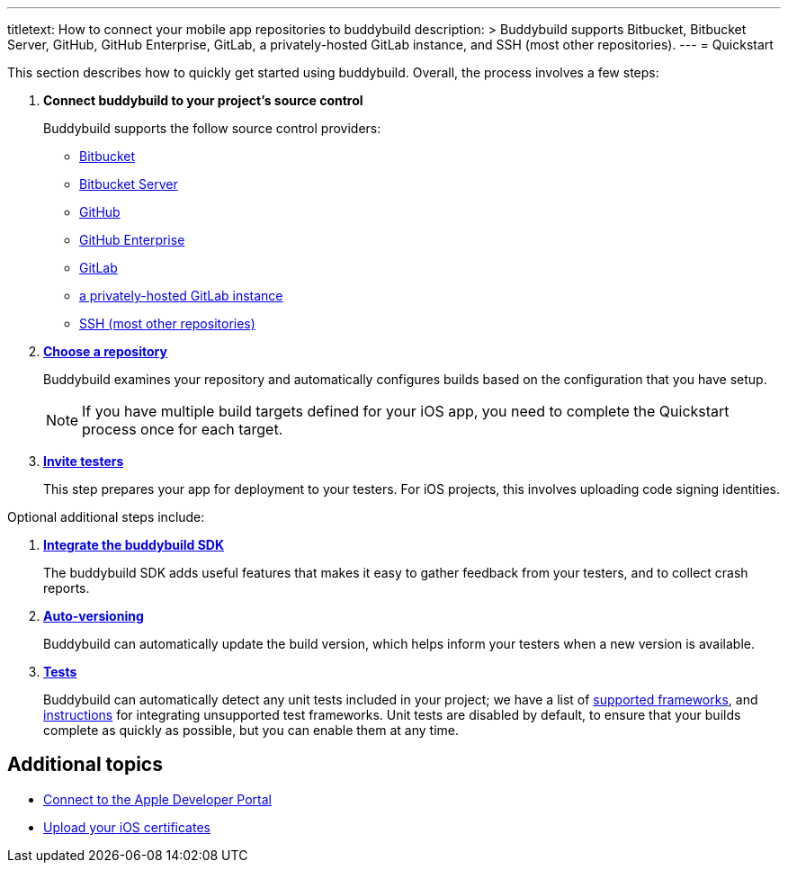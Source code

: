 ---
titletext: How to connect your mobile app repositories to buddybuild
description: >
  Buddybuild supports Bitbucket, Bitbucket Server, GitHub, GitHub
  Enterprise, GitLab, a privately-hosted GitLab instance, and SSH (most
  other repositories).
---
= Quickstart

This section describes how to quickly get started using buddybuild.
Overall, the process involves a few steps:


. **Connect buddybuild to your project's source control**
+
Buddybuild supports the follow source control providers:
+
- link:connect/bitbucket.adoc[Bitbucket]
- link:connect/bitbucket_server.adoc[Bitbucket Server]
- link:connect/github.adoc[GitHub]
- link:connect/github_enterprise.adoc[GitHub Enterprise]
- link:connect/gitlab.adoc[GitLab]
- link:connect/gitlab_private.adoc[a privately-hosted GitLab instance]
- link:connect/ssh.adoc[SSH (most other repositories)]

. link:select.adoc[**Choose a repository**]
+
Buddybuild examines your repository and automatically configures builds
based on the configuration that you have setup.
+
[NOTE]
======
If you have multiple build targets defined for your iOS app, you need to
complete the Quickstart process once for each target.
======

. link:invite_testers.adoc[**Invite testers**]
+
This step prepares your app for deployment to your testers. For iOS
projects, this involves uploading code signing identities.

Optional additional steps include:

. link:integrate_sdk.adoc[**Integrate the buddybuild SDK**]
+
The buddybuild SDK adds useful features that makes it easy to
gather feedback from your testers, and to collect crash reports.

. link:auto_versioning.adoc[**Auto-versioning**]
+
Buddybuild can automatically update the build version, which helps
inform your testers when a new version is available.

. link:tests.adoc[**Tests**]
+
Buddybuild can automatically detect any unit tests included in your
project; we have a list of link:../tests/frameworks.adoc[supported
frameworks], and link:../tests/custom.adoc[instructions] for integrating
unsupported test frameworks. Unit tests are disabled by default, to
ensure that your builds complete as quickly as possible, but you can
enable them at any time.


== Additional topics

- link:apple_developer_portal.adoc[Connect to the Apple Developer
  Portal]
- link:upload_certificates.adoc[Upload your iOS certificates]
